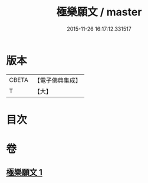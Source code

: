 #+TITLE: 極樂願文 / master
#+DATE: 2015-11-26 16:17:12.331517
* 版本
 |     CBETA|【電子佛典集成】|
 |         T|【大】     |

* 目次
* 卷
** [[file:KR6j0107_001.txt][極樂願文 1]]
